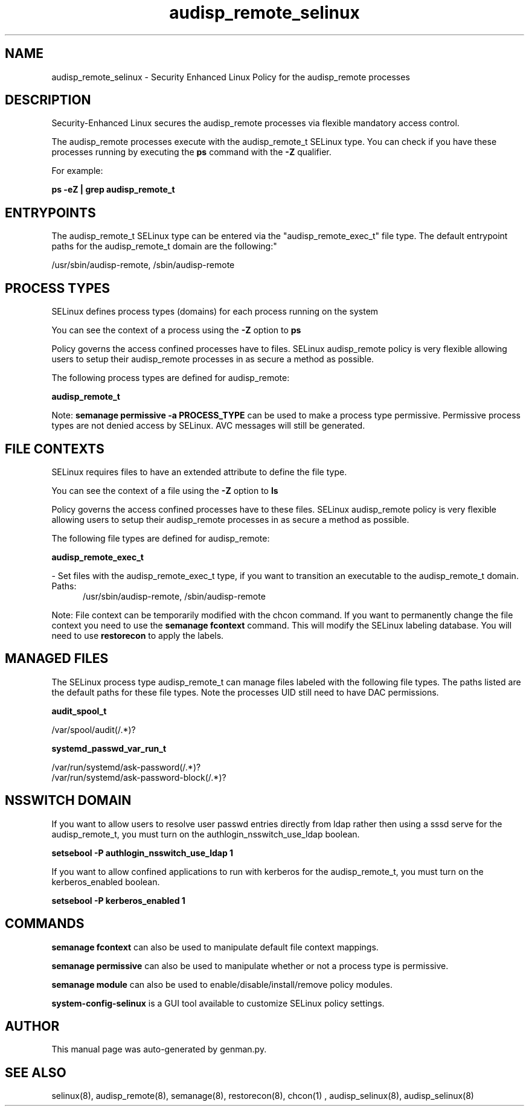 .TH  "audisp_remote_selinux"  "8"  "audisp_remote" "dwalsh@redhat.com" "audisp_remote SELinux Policy documentation"
.SH "NAME"
audisp_remote_selinux \- Security Enhanced Linux Policy for the audisp_remote processes
.SH "DESCRIPTION"

Security-Enhanced Linux secures the audisp_remote processes via flexible mandatory access control.

The audisp_remote processes execute with the audisp_remote_t SELinux type. You can check if you have these processes running by executing the \fBps\fP command with the \fB\-Z\fP qualifier. 

For example:

.B ps -eZ | grep audisp_remote_t


.SH "ENTRYPOINTS"

The audisp_remote_t SELinux type can be entered via the "audisp_remote_exec_t" file type.  The default entrypoint paths for the audisp_remote_t domain are the following:"

/usr/sbin/audisp-remote, /sbin/audisp-remote
.SH PROCESS TYPES
SELinux defines process types (domains) for each process running on the system
.PP
You can see the context of a process using the \fB\-Z\fP option to \fBps\bP
.PP
Policy governs the access confined processes have to files. 
SELinux audisp_remote policy is very flexible allowing users to setup their audisp_remote processes in as secure a method as possible.
.PP 
The following process types are defined for audisp_remote:

.EX
.B audisp_remote_t 
.EE
.PP
Note: 
.B semanage permissive -a PROCESS_TYPE 
can be used to make a process type permissive. Permissive process types are not denied access by SELinux. AVC messages will still be generated.

.SH FILE CONTEXTS
SELinux requires files to have an extended attribute to define the file type. 
.PP
You can see the context of a file using the \fB\-Z\fP option to \fBls\bP
.PP
Policy governs the access confined processes have to these files. 
SELinux audisp_remote policy is very flexible allowing users to setup their audisp_remote processes in as secure a method as possible.
.PP 
The following file types are defined for audisp_remote:


.EX
.PP
.B audisp_remote_exec_t 
.EE

- Set files with the audisp_remote_exec_t type, if you want to transition an executable to the audisp_remote_t domain.

.br
.TP 5
Paths: 
/usr/sbin/audisp-remote, /sbin/audisp-remote

.PP
Note: File context can be temporarily modified with the chcon command.  If you want to permanently change the file context you need to use the 
.B semanage fcontext 
command.  This will modify the SELinux labeling database.  You will need to use
.B restorecon
to apply the labels.

.SH "MANAGED FILES"

The SELinux process type audisp_remote_t can manage files labeled with the following file types.  The paths listed are the default paths for these file types.  Note the processes UID still need to have DAC permissions.

.br
.B audit_spool_t

	/var/spool/audit(/.*)?
.br

.br
.B systemd_passwd_var_run_t

	/var/run/systemd/ask-password(/.*)?
.br
	/var/run/systemd/ask-password-block(/.*)?
.br

.SH NSSWITCH DOMAIN

.PP
If you want to allow users to resolve user passwd entries directly from ldap rather then using a sssd serve for the audisp_remote_t, you must turn on the authlogin_nsswitch_use_ldap boolean.

.EX
.B setsebool -P authlogin_nsswitch_use_ldap 1
.EE

.PP
If you want to allow confined applications to run with kerberos for the audisp_remote_t, you must turn on the kerberos_enabled boolean.

.EX
.B setsebool -P kerberos_enabled 1
.EE

.SH "COMMANDS"
.B semanage fcontext
can also be used to manipulate default file context mappings.
.PP
.B semanage permissive
can also be used to manipulate whether or not a process type is permissive.
.PP
.B semanage module
can also be used to enable/disable/install/remove policy modules.

.PP
.B system-config-selinux 
is a GUI tool available to customize SELinux policy settings.

.SH AUTHOR	
This manual page was auto-generated by genman.py.

.SH "SEE ALSO"
selinux(8), audisp_remote(8), semanage(8), restorecon(8), chcon(1)
, audisp_selinux(8), audisp_selinux(8)